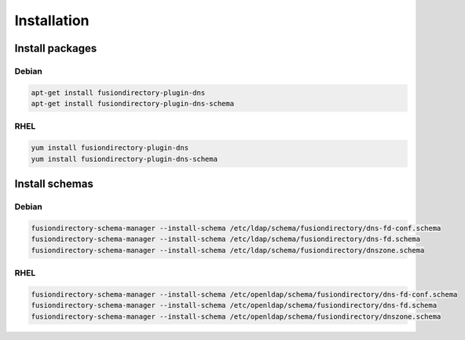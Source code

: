 Installation
============

Install packages
----------------

Debian
^^^^^^

.. code-block:: bash

   apt-get install fusiondirectory-plugin-dns
   apt-get install fusiondirectory-plugin-dns-schema

RHEL
^^^^

.. code-block:: bash

   yum install fusiondirectory-plugin-dns
   yum install fusiondirectory-plugin-dns-schema

Install schemas
---------------

Debian
^^^^^^

.. code-block:: bash

   fusiondirectory-schema-manager --install-schema /etc/ldap/schema/fusiondirectory/dns-fd-conf.schema
   fusiondirectory-schema-manager --install-schema /etc/ldap/schema/fusiondirectory/dns-fd.schema
   fusiondirectory-schema-manager --install-schema /etc/ldap/schema/fusiondirectory/dnszone.schema

RHEL
^^^^

.. code-block:: bash

   fusiondirectory-schema-manager --install-schema /etc/openldap/schema/fusiondirectory/dns-fd-conf.schema
   fusiondirectory-schema-manager --install-schema /etc/openldap/schema/fusiondirectory/dns-fd.schema
   fusiondirectory-schema-manager --install-schema /etc/openldap/schema/fusiondirectory/dnszone.schema
